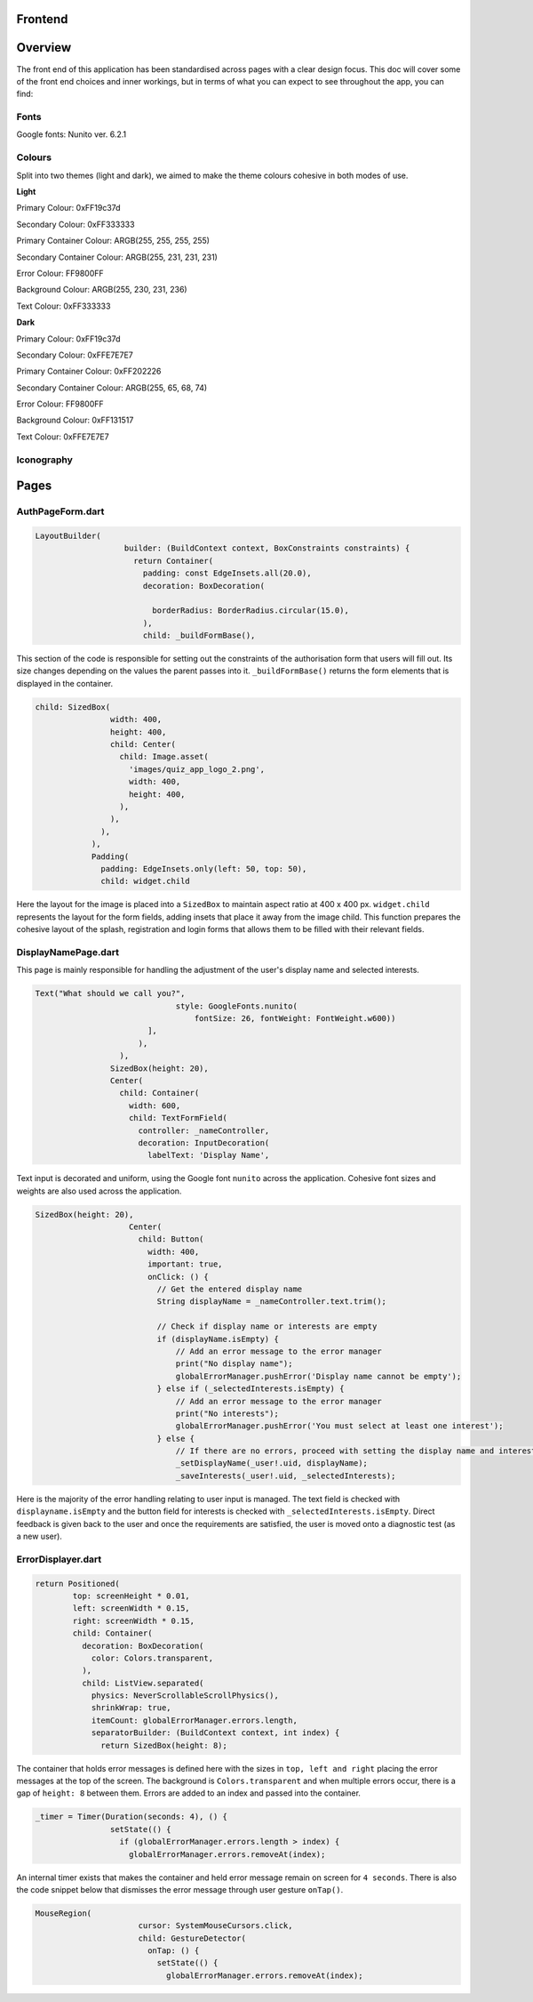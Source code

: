 Frontend
========

Overview
========
The front end of this application has been standardised across pages with a clear design focus. This doc will cover some of the front end choices and inner workings, but in terms of what you can expect to see throughout the app, you can find:

Fonts
-----
Google fonts: Nunito ver. 6.2.1

Colours
-------
Split into two themes (light and dark), we aimed to make the theme colours cohesive in both modes of use.

**Light**

Primary Colour: 0xFF19c37d   

Secondary Colour: 0xFF333333

Primary Container Colour: ARGB(255, 255, 255, 255)

Secondary Container Colour: ARGB(255, 231, 231, 231)

Error Colour: FF9800FF

Background Colour: ARGB(255, 230, 231, 236)

Text Colour: 0xFF333333

**Dark**

Primary Colour: 0xFF19c37d   

Secondary Colour: 0xFFE7E7E7

Primary Container Colour: 0xFF202226

Secondary Container Colour: ARGB(255, 65, 68, 74)

Error Colour: FF9800FF

Background Colour: 0xFF131517

Text Colour: 0xFFE7E7E7

Iconography
-----------


Pages
=====
.. _Authorisation Page Form:

AuthPageForm.dart
-----------------

.. code-block:: dart

   LayoutBuilder(
                      builder: (BuildContext context, BoxConstraints constraints) {
                        return Container(
                          padding: const EdgeInsets.all(20.0),
                          decoration: BoxDecoration(
                           
                            borderRadius: BorderRadius.circular(15.0),
                          ),
                          child: _buildFormBase(),

This section of the code is responsible for setting out the constraints of the authorisation form that users will fill out. Its size changes depending on the values the parent passes into it. ``_buildFormBase()`` returns the form elements that is displayed in the container.

.. code-block:: dart

   child: SizedBox(
                   width: 400,
                   height: 400,
                   child: Center(
                     child: Image.asset(
                       'images/quiz_app_logo_2.png',
                       width: 400,
                       height: 400,
                     ),
                   ),
                 ),
               ),
               Padding(
                 padding: EdgeInsets.only(left: 50, top: 50),
                 child: widget.child

Here the layout for the image is placed into a ``SizedBox`` to maintain aspect ratio at 400 x 400 px. ``widget.child`` represents the layout for the form fields, adding insets that place it away from the image child. This function prepares the cohesive layout of the splash, registration and login forms that allows them to be filled with their relevant fields.

.. _Display Name Page:

DisplayNamePage.dart
--------------------

This page is mainly responsible for handling the adjustment of the user's display name and selected interests.

.. code-block:: dart

   Text("What should we call you?",
                                 style: GoogleFonts.nunito(
                                     fontSize: 26, fontWeight: FontWeight.w600))
                           ],
                         ),
                     ),
                   SizedBox(height: 20),
                   Center(
                     child: Container(
                       width: 600,
                       child: TextFormField(
                         controller: _nameController,
                         decoration: InputDecoration(
                           labelText: 'Display Name',

Text input is decorated and uniform, using the Google font ``nunito`` across the application. Cohesive font sizes and weights are also used across the application.

.. code-block:: dart
   
   SizedBox(height: 20),
                       Center(
                         child: Button(
                           width: 400,
                           important: true,
                           onClick: () {
                             // Get the entered display name
                             String displayName = _nameController.text.trim();
   
                             // Check if display name or interests are empty
                             if (displayName.isEmpty) {
                                 // Add an error message to the error manager
                                 print("No display name");
                                 globalErrorManager.pushError('Display name cannot be empty');
                             } else if (_selectedInterests.isEmpty) {
                                 // Add an error message to the error manager
                                 print("No interests");
                                 globalErrorManager.pushError('You must select at least one interest');
                             } else {
                                 // If there are no errors, proceed with setting the display name and interests
                                 _setDisplayName(_user!.uid, displayName);
                                 _saveInterests(_user!.uid, _selectedInterests);

Here is the majority of the error handling relating to user input is managed. The text field is checked with ``displayname.isEmpty`` and the button field for interests is checked with ``_selectedInterests.isEmpty``. Direct feedback is given back to the user and once the requirements are satisfied, the user is moved onto a diagnostic test (as a new user).

.. _Error Displayer Page:

ErrorDisplayer.dart
-------------------

.. code-block:: dart

   return Positioned(
           top: screenHeight * 0.01,
           left: screenWidth * 0.15,
           right: screenWidth * 0.15,
           child: Container(
             decoration: BoxDecoration(
               color: Colors.transparent,
             ),
             child: ListView.separated(
               physics: NeverScrollableScrollPhysics(), 
               shrinkWrap: true,
               itemCount: globalErrorManager.errors.length,
               separatorBuilder: (BuildContext context, int index) {
                 return SizedBox(height: 8);

The container that holds error messages is defined here with the sizes in ``top, left and right`` placing the error messages at the top of the screen. The background is ``Colors.transparent`` and when multiple errors occur, there is a gap of ``height: 8`` between them. Errors are added to an index and passed into the container.

.. code-block:: dart

   _timer = Timer(Duration(seconds: 4), () {
                   setState(() {
                     if (globalErrorManager.errors.length > index) {
                       globalErrorManager.errors.removeAt(index);

An internal timer exists that makes the container and held error message remain on screen for ``4 seconds``. There is also the code snippet below that dismisses the error message through user gesture ``onTap()``.

.. code-block:: dart

   MouseRegion(
                         cursor: SystemMouseCursors.click,
                         child: GestureDetector(
                           onTap: () {
                             setState(() {
                               globalErrorManager.errors.removeAt(index);
